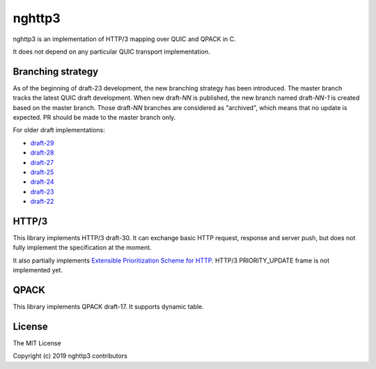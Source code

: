 nghttp3
=======

nghttp3 is an implementation of HTTP/3 mapping over QUIC and QPACK
in C.

It does not depend on any particular QUIC transport implementation.

Branching strategy
------------------

As of the beginning of draft-23 development, the new branching
strategy has been introduced.  The master branch tracks the latest
QUIC draft development.  When new draft-*NN* is published, the new
branch named draft-*NN-1* is created based on the master branch.
Those draft-*NN* branches are considered as "archived", which means
that no update is expected.  PR should be made to the master branch
only.

For older draft implementations:

- `draft-29 <https://github.com/ngtcp2/nghttp3/tree/draft-29>`_
- `draft-28 <https://github.com/ngtcp2/nghttp3/tree/draft-28>`_
- `draft-27 <https://github.com/ngtcp2/nghttp3/tree/draft-27>`_
- `draft-25 <https://github.com/ngtcp2/nghttp3/tree/draft-25>`_
- `draft-24 <https://github.com/ngtcp2/nghttp3/tree/draft-24>`_
- `draft-23 <https://github.com/ngtcp2/nghttp3/tree/draft-23>`_
- `draft-22 <https://github.com/ngtcp2/nghttp3/tree/draft-22>`_

HTTP/3
------

This library implements HTTP/3 draft-30.  It can exchange basic HTTP
request, response and server push, but does not fully implement the
specification at the moment.

It also partially implements `Extensible Prioritization Scheme for
HTTP
<https://httpwg.org/http-extensions/draft-ietf-httpbis-priority.html>`_.
HTTP/3 PRIORITY_UPDATE frame is not implemented yet.

QPACK
-----

This library implements QPACK draft-17.  It supports dynamic table.

License
-------

The MIT License

Copyright (c) 2019 nghttp3 contributors
